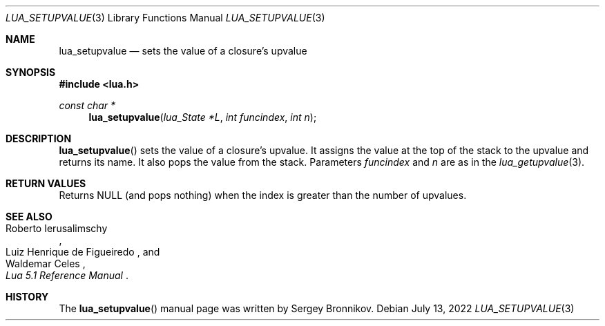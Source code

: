 .Dd $Mdocdate: July 13 2022 $
.Dt LUA_SETUPVALUE 3
.Os
.Sh NAME
.Nm lua_setupvalue
.Nd sets the value of a closure's upvalue
.Sh SYNOPSIS
.In lua.h
.Ft const char *
.Fn lua_setupvalue "lua_State *L" "int funcindex" "int n"
.Sh DESCRIPTION
.Fn lua_setupvalue
sets the value of a closure's upvalue.
It assigns the value at the top of the stack to the upvalue and returns its
name.
It also pops the value from the stack.
Parameters
.Fa funcindex
and
.Fa n
are as in the
.Xr lua_getupvalue 3 .
.Sh RETURN VALUES
Returns
.Dv NULL
.Pq and pops nothing
when the index is greater than the number of upvalues.
.Sh SEE ALSO
.Rs
.%A Roberto Ierusalimschy
.%A Luiz Henrique de Figueiredo
.%A Waldemar Celes
.%T Lua 5.1 Reference Manual
.Re
.Sh HISTORY
The
.Fn lua_setupvalue
manual page was written by Sergey Bronnikov.
